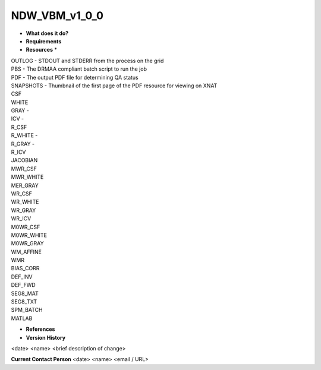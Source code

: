 NDW_VBM_v1_0_0
==============

* **What does it do?**

* **Requirements**

* **Resources** *
| OUTLOG - STDOUT and STDERR from the process on the grid
| PBS - The DRMAA compliant batch script to run the job
| PDF - The output PDF file for determining QA status
| SNAPSHOTS - Thumbnail of the first page of the PDF resource for viewing on XNAT
| CSF
| WHITE
| GRAY -
| ICV -
| R_CSF
| R_WHITE -
| R_GRAY -
| R_ICV
| JACOBIAN
| MWR_CSF
| MWR_WHITE
| MER_GRAY
| WR_CSF
| WR_WHITE
| WR_GRAY
| WR_ICV
| M0WR_CSF
| M0WR_WHITE
| M0WR_GRAY
| WM_AFFINE
| WMR
| BIAS_CORR
| DEF_INV
| DEF_FWD
| SEG8_MAT
| SEG8_TXT
| SPM_BATCH
| MATLAB

* **References**

* **Version History**
<date> <name> <brief description of change>
 
**Current Contact Person**
<date> <name> <email / URL> 

